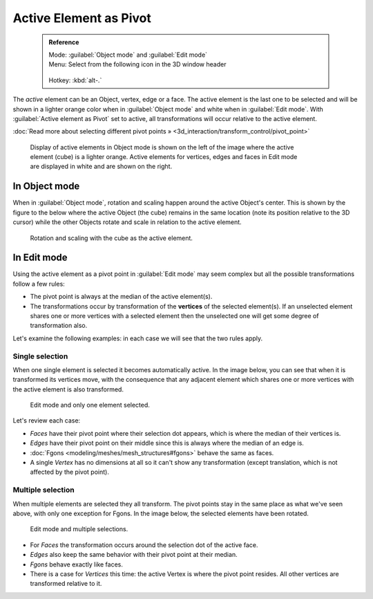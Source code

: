 


Active Element as Pivot
=======================


 .. admonition:: Reference
   :class: refbox

   | Mode:     :guilabel:`Object mode` and :guilabel:`Edit mode`
   | Menu:     Select from the following icon in the 3D window header

   .. figure:: /images/Icon-library_3D-Window_header-pivot-point.jpg
   | Hotkey:   :kbd:`alt-.`


The *active* element can be an Object, vertex, edge or a face. The active element is the
last one to be selected and will be shown in a lighter orange color when in :guilabel:`Object
mode` and white when in :guilabel:`Edit mode`\ .
With :guilabel:`Active element as Pivot` set to active,
all transformations will occur relative to the active element.

:doc:`Read more about selecting different pivot points » <3d_interaction/transform_control/pivot_point>`


.. figure:: /images/3D_interaction-Transform_control-Pivot_point-Active_element-selected-active-element.jpg
   :width: 640px
   :figwidth: 640px

   Display of active elements in Object mode is shown on the left of the image where the active element (cube) is a lighter orange. Active elements for vertices, edges and faces in Edit mode are displayed in white and are shown on the right.


In Object mode
--------------


When in :guilabel:`Object mode`\ ,
rotation and scaling happen around the active Object's center.
This is shown by the figure to the below where the active Object (the cube)
remains in the same location (note its position relative to the 3D cursor)
while the other Objects rotate and scale in relation to the active element.


.. figure:: /images/3D_interaction-Transform_control-Pivot_point-Active_element-active-object-rotation.jpg
   :width: 640px
   :figwidth: 640px

   Rotation and scaling with the cube as the active element.


In Edit mode
------------

Using the active element as a pivot point in :guilabel:`Edit mode` may seem complex but all
the possible transformations follow a few rules:


- The pivot point is always at the median of the active element(s).
- The transformations occur by transformation of the **vertices** of the selected element(s). If an unselected element shares one or more vertices with a selected element then the unselected one will get some degree of transformation also.

Let's examine the following examples: in each case we will see that the two rules apply.


Single selection
~~~~~~~~~~~~~~~~


When one single element is selected it becomes automatically active. In the image below,
you can see that when it is transformed its vertices move, with the consequence that any
adjacent element which shares one or more vertices with the active element is also
transformed.


.. figure:: /images/3D_interaction-Transform_control-Pivot_point-Active_single-element-selection.jpg
   :width: 640px
   :figwidth: 640px

   Edit mode and only one element selected.


Let's review each case:

- *Faces* have their pivot point where their selection dot appears, which is where the median of their vertices is.
- *Edges* have their pivot point on their middle since this is always where the median of an edge is.
- :doc:`Fgons <modeling/meshes/mesh_structures#fgons>` behave the same as faces.
- A single *Vertex* has no dimensions at all so it can't show any transformation (except translation, which is not affected by the pivot point).


Multiple selection
~~~~~~~~~~~~~~~~~~


When multiple elements are selected they all transform.
The pivot points stay in the same place as what we've seen above,
with only one exception for Fgons. In the image below,
the selected elements have been rotated.


.. figure:: /images/3D_interaction-Transform_control-Pivot_point-Active_multiple-element-selection.jpg
   :width: 640px
   :figwidth: 640px

   Edit mode and multiple selections.


- For *Faces* the transformation occurs around the selection dot of the active face.
- *Edges* also keep the same behavior with their pivot point at their median.
- *Fgons* behave exactly like faces.
- There is a case for *Vertices* this time: the active Vertex is where the pivot point resides. All other vertices are transformed relative to it.


